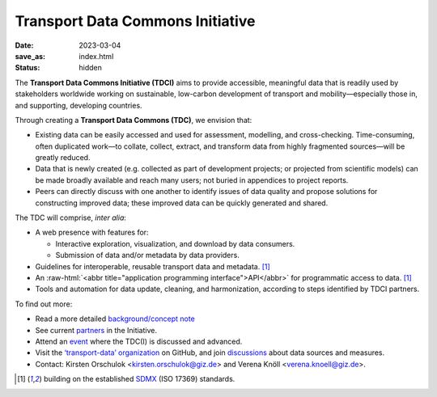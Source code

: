 Transport Data Commons Initiative
*********************************

:date: 2023-03-04
:save_as: index.html
:status: hidden

.. role:: raw-html(raw)
   :format: html

.. contents::
   :backlinks: none

The **Transport Data Commons Initiative (TDCI)** aims to provide accessible, meaningful data that is readily used by stakeholders worldwide working on sustainable, low-carbon development of transport and mobility—especially those in, and supporting, developing countries.

Through creating a **Transport Data Commons (TDC)**, we envision that:

- Existing data can be easily accessed and used for assessment, modelling, and cross-checking.
  Time-consuming, often duplicated work—to collate, collect, extract, and transform data from highly fragmented sources—will be greatly reduced.
- Data that is newly created (e.g. collected as part of development projects; or projected from scientific models) can be made broadly available and reach many users; not buried in appendices to project reports.
- Peers can directly discuss with one another to identify issues of data quality and propose solutions for constructing improved data; these improved data can be quickly generated and shared.

The TDC will comprise, *inter alia*:

- A web presence with features for:

  - Interactive exploration, visualization, and download by data consumers.
  - Submission of data and/or metadata by data providers.

- Guidelines for interoperable, reusable transport data and metadata. [1]_
- An :raw-html:`<abbr title="application programming interface">API</abbr>` for programmatic access to data. [1]_
- Tools and automation for data update, cleaning, and harmonization, according to steps identified by TDCI partners.

To find out more:

- Read a more detailed `background/concept note <{filename}/page/background.rst>`__
- See current `partners <{filename}/page/partners.rst>`__ in the Initiative.
- Attend an `event <{category}event>`__ where the TDC(I) is discussed and advanced.
- Visit the `‘transport-data’ organization <https://github.com/transport-data>`__ on GitHub, and join `discussions <https://github.com/orgs/transport-data/discussions>`__ about data sources and measures.
- Contact: Kirsten Orschulok <kirsten.orschulok@giz.de> and Verena Knöll <verena.knoell@giz.de>.


.. [1] building on the established `SDMX <https://sdmx.org/?page_id=2561>`__ (ISO 17369) standards.
